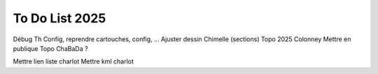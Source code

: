 To Do List 2025
==========================================================================================================

Débug Th Config, reprendre cartouches, config, ... 
Ajuster dessin Chimelle (sections)
Topo 2025 Colonney
Mettre en publique
Topo ChaBaDa ? 

Mettre lien liste charlot
Mettre kml charlot

